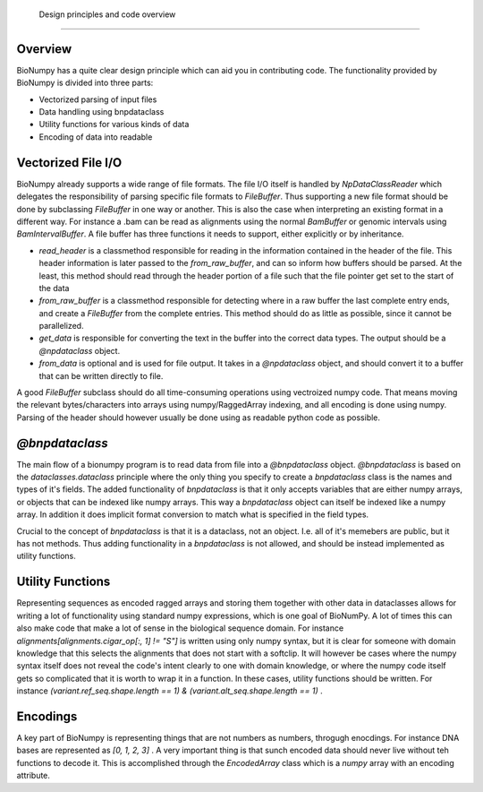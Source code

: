  Design principles and code overview
--------------------------------------

Overview
=========

BioNumpy has a quite clear design principle which can aid you in contributing code. The functionality provided by BioNumpy is divided into three parts:

* Vectorized parsing of input files

* Data handling using bnpdataclass

* Utility functions for various kinds of data

* Encoding of data into readable


Vectorized File I/O
===================

BioNumpy already supports a wide range of file formats. The file I/O itself is handled by `NpDataClassReader` which delegates the responsibility of parsing specific file formats to `FileBuffer`. Thus supporting a new file format should be done by subclassing `FileBuffer` in one way or another. This is also the case when interpreting an existing format in a different way. For instance a .bam can be read as alignments using the normal `BamBuffer` or genomic intervals using `BamIntervalBuffer`. A file buffer has three functions it needs to support, either explicitly or by inheritance.

* `read_header` is a classmethod responsible for reading in the information contained in the header of the file. This header information is later passed to the `from_raw_buffer`, and can so inform how buffers should be parsed. At the least, this method should read through the header portion of a file such that the file pointer get set to the start of the data

* `from_raw_buffer` is a classmethod responsible for detecting where in a raw buffer the last complete entry ends, and create a `FileBuffer` from the complete entries. This method should do as little as possible, since it cannot be parallelized.

* `get_data` is responsible for converting the text in the buffer into the correct data types. The output should be a `@npdataclass` object.

* `from_data` is optional and is used for file output. It takes in a `@npdataclass` object, and should convert it to a buffer that can be written directly to file. 

A good `FileBuffer` subclass should do all time-consuming operations using vectroized numpy code. That means moving the relevant bytes/characters into arrays using numpy/RaggedArray indexing, and all encoding is done using numpy. Parsing of the header should however usually be done using as readable python code as possible.

`@bnpdataclass`
===============

The main flow of a bionumpy program is to read data from file into a `@bnpdataclass` object. `@bnpdataclass` is based on the `dataclasses.dataclass` principle where the only thing you specify to create a `bnpdataclass` class is the names and types of it's fields. The added functionality of `bnpdataclass` is that it only accepts variables that are either numpy arrays, or objects that can be indexed like numpy arrays. This way a `bnpdataclass` object can itself be indexed like a numpy array. In addition it does implicit format conversion to match what is specified in the field types.

Crucial to the concept of `bnpdataclass` is that it is a dataclass, not an object. I.e. all of it's memebers are public, but it has not methods. Thus adding functionality in a `bnpdataclass` is not allowed, and should be instead implemented as utility functions.

Utility Functions
=================

Representing sequences as encoded ragged arrays and storing them together with other data in dataclasses allows for writing a lot of functionality using standard numpy expressions, which is one goal of BioNumPy. A lot of times this can also make code that make a lot of sense in the biological sequence domain. For instance `alignments[alignments.cigar_op[:, 1] != "S"]` is written using only numpy syntax, but it is clear for someone with domain knowledge that this selects the alignments that does not start with a softclip. It will however be cases where the numpy syntax itself does not reveal the code's intent clearly to one with domain knowledge, or where the numpy code itself gets so complicated that it is worth to wrap it in a function. In these cases, utility functions should be written. For instance `(variant.ref_seq.shape.length == 1) & (variant.alt_seq.shape.length == 1)` . 

Encodings
=========

A key part of BioNumpy is representing things that are not numbers as numbers, throgugh enocdings. For instance DNA bases are represented as `[0, 1, 2, 3]` . A very important thing is that sunch encoded data should never live without teh functions to decode it. This is accomplished through the `EncodedArray` class which is a `numpy` array with an encoding attribute.
